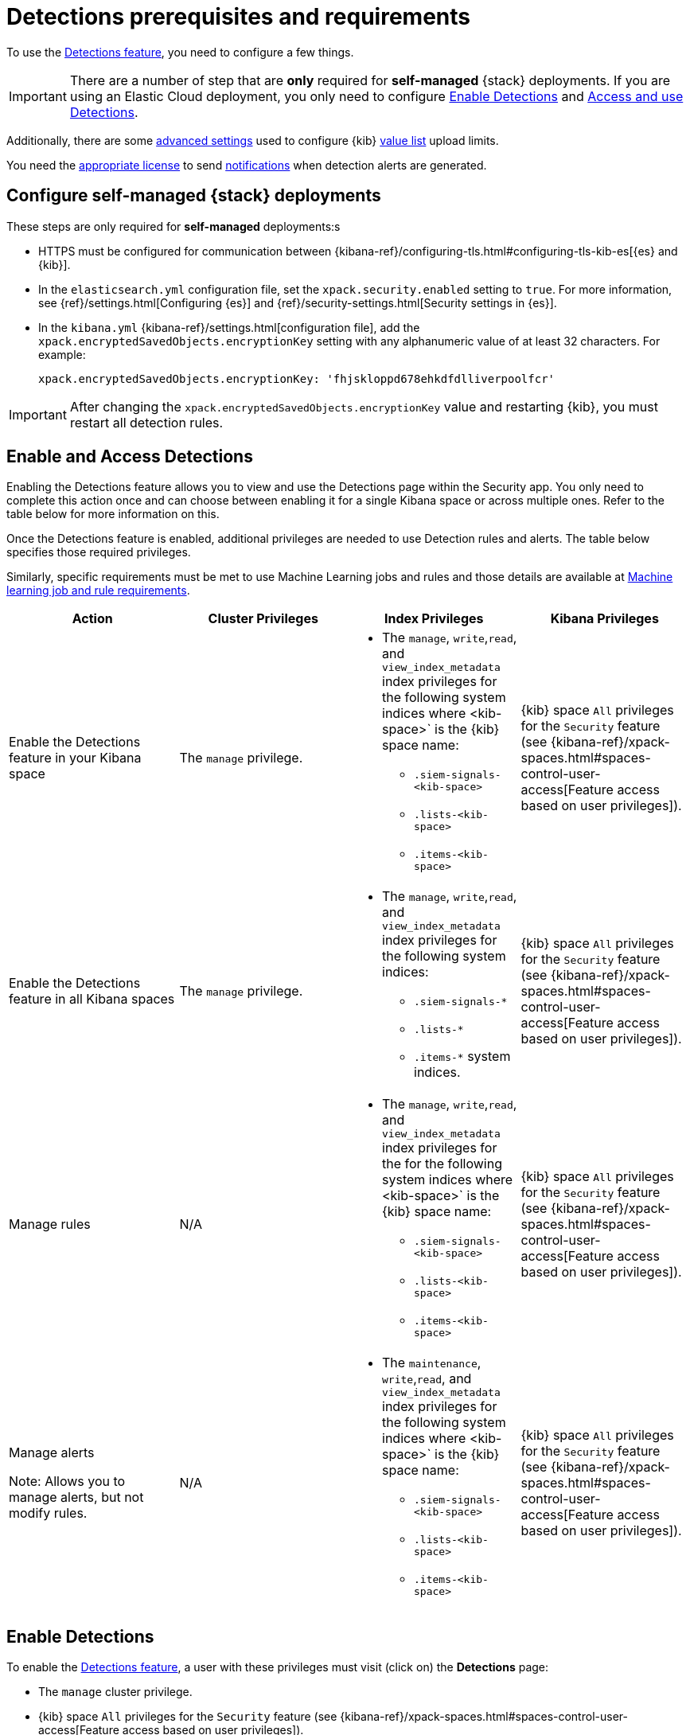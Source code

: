 [[detections-permissions-section]]
= Detections prerequisites and requirements

To use the <<detection-engine-overview, Detections feature>>, you need to
configure a few things.

IMPORTANT: There are a number of step that are *only* required for *self-managed*
{stack} deployments. If you are using an Elastic Cloud deployment, you only need to
configure <<enable-detections-ui>> and <<access-detections-ui>>.

Additionally, there are some <<adv-list-settings, advanced settings>> used to
configure {kib} <<detections-ui-exceptions, value list>> upload limits.

You need the https://www.elastic.co/subscriptions[appropriate license] to send
<<rule-notifications, notifications>> when detection alerts are generated.

[discrete]
[[detections-on-prem-requirements]]
== Configure self-managed {stack} deployments

These steps are only required for *self-managed* deployments:s

* HTTPS must be configured for communication between
{kibana-ref}/configuring-tls.html#configuring-tls-kib-es[{es} and {kib}].
* In the `elasticsearch.yml` configuration file, set the
`xpack.security.enabled` setting to `true`. For more information, see
{ref}/settings.html[Configuring {es}] and
{ref}/security-settings.html[Security settings in {es}].
* In the `kibana.yml` {kibana-ref}/settings.html[configuration file], add the
`xpack.encryptedSavedObjects.encryptionKey` setting with any alphanumeric value
of at least 32 characters. For example:
+
`xpack.encryptedSavedObjects.encryptionKey: 'fhjskloppd678ehkdfdlliverpoolfcr'`

IMPORTANT: After changing the `xpack.encryptedSavedObjects.encryptionKey` value
and restarting {kib}, you must restart all detection rules.

[discrete]
[[enable-and-access-detections]]
== Enable and Access Detections
Enabling the Detections feature allows you to view and use the Detections page within the Security app. You only need to complete this action once and can choose between enabling it for a single Kibana space or across multiple ones. Refer to the table below for more information on this.

Once the Detections feature is enabled, additional privileges are needed to use Detection rules and alerts. The table below specifies those required privileges. 

Similarly, specific requirements must be met to use Machine Learning jobs and rules and those details are available at <<ml-requirements, Machine learning job and rule requirements>>.

[discrete]
[width="100%",options="header"]
|==============================================
|Action |Cluster Privileges |Index Privileges |Kibana Privileges

|Enable the Detections feature in your Kibana space
|The `manage` privilege.

a| * The `manage`, `write`,`read`, and `view_index_metadata` index privileges for the following system indices where <kib-space>` is the {kib} space name:
         ** `.siem-signals-<kib-space>`
         ** `.lists-<kib-space>`
         ** `.items-<kib-space>`
|{kib} space `All` privileges for the `Security` feature (see
{kibana-ref}/xpack-spaces.html#spaces-control-user-access[Feature access based on user privileges]).


|Enable the Detections feature in all Kibana spaces
|The `manage` privilege.
a| * The `manage`, `write`,`read`, and `view_index_metadata` index privileges for the following system indices:
         ** `.siem-signals-*`
         ** `.lists-*`
         ** `.items-*` system indices.
|{kib} space `All` privileges for the `Security` feature (see
{kibana-ref}/xpack-spaces.html#spaces-control-user-access[Feature access based on user privileges]).

|Manage rules
| N/A
a| * The `manage`, `write`,`read`, and `view_index_metadata` index privileges for the for the following system indices where <kib-space>` is the {kib} space name:
         ** `.siem-signals-<kib-space>`
         ** `.lists-<kib-space>`
         ** `.items-<kib-space>`
|{kib} space `All` privileges for the `Security` feature (see
{kibana-ref}/xpack-spaces.html#spaces-control-user-access[Feature access based on user privileges]).

|Manage alerts

Note: Allows you to manage alerts, but not modify rules.
|N/A
a| * The `maintenance`, `write`,`read`, and `view_index_metadata` index privileges for the following system indices where <kib-space>` is the {kib} space name:
         ** `.siem-signals-<kib-space>`
         ** `.lists-<kib-space>`
         ** `.items-<kib-space>`
|{kib} space `All` privileges for the `Security` feature (see
{kibana-ref}/xpack-spaces.html#spaces-control-user-access[Feature access based on user privileges]).

|==============================================


[discrete]
[[enable-detections-ui]]
== Enable Detections

To enable the <<detection-engine-overview, Detections feature>>, a user with
these privileges must visit (click on) the *Detections* page:

* The `manage` cluster privilege.
* {kib} space `All` privileges for the `Security` feature (see
{kibana-ref}/xpack-spaces.html#spaces-control-user-access[Feature access based on user privileges]).
* The `manage`, `write`,`read`, and `view_index_metadata` index privileges for all of these system indices:
** `.siem-signals-<kib-space>`
** `.lists-<kib-space>`
** `.items-<kib-space>`
+
Where `<kib-space>` is the {kib} space name.
* If you want to allow the user to create rules as well as enable the
Detections feature, {kib} space `All` privileges for the `Saved Objects
Management`.

For more information on cluster and index privileges, see
{ref}/security-privileges.html[{es} security privileges].

[TIP]
==============
To create a user who can enable Detections in all {kib} spaces, use glob
patterns. For example, `.siem-signals-*`, `.lists-*`, and `.items-*`.
==============

Here's a screenshot of a user role that can enable Detections in all {kib}
spaces:

[role="screenshot"]
image::images/sec-admin-user.png[]

[discrete]
[[access-detections-ui]]
== Access and use Detections

After enabling Detections, only users with these permissions can view and use rules and alerts on the *Detections* page:

**All**

These permissions are required for both rule and alert management:

* {kib} space with `All` privileges enabled for `Security`.
* The `read`, `write`, `view_index_metadata`, and `maintenance` index privileges for all of these system indices:
** `.siem-signals-<kib-space>`
** `.lists-<kib-space>`
** `.items-<kib-space>`
+
Where `<kib-space>` is the {kib} space name.

[role="screenshot"]
image::images/sec-user.png[]

**Rule**

For rule management, make sure {kib} space with `All` privileges is enabled for both `Security` and `Saved Objects Management` features.

**Alert**

If you only want a user to update the status of alerts but not rule, only {kib} space with `All` privileges enabled for `Security` is required.


[discrete]
[[adv-list-settings]]
== Configure list upload limits

You can set limits to the number of bytes and the buffer size used to upload
<<detections-ui-exceptions, values lists>> to {kib}.

To set the value:

. Open `kibana.yml` {kibana-ref}/settings.html[configuration file] or edit your
{kib} cloud instance.
. Add any of these settings and their required values:
* `xpack.lists.maxImportPayloadBytes`: Sets the number of bytes allowed for
uploading Security Solution value lists (default `9000000`, maximum
`100000000`). For every 10 megabytes, it is recommended to have an additional 1
gigabyte of RAM reserved for Kibana.
+
For example, on a Kibana instance with 2 gigabytes of RAM, you can set this value up
to 20000000 (20 megabytes).
* `xpack.lists.importBufferSize`: Sets the buffer size used for uploading
Security Solution value lists (default `1000`). Change the value if you are
experiencing slow upload speeds or larger than wanted memory usage when
uploading value lists. Set to a higher value to increase throughput at the
expense of using more Kibana memory, or a lower value to decrease throughput and
reduce memory usage.

NOTE: For information on how to configure Elastic Cloud deployments, see
{cloud}/ec-manage-kibana-settings.html[Add Kibana user settings].
